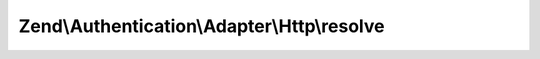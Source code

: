 .. Authentication/Adapter/Http/ResolverInterface.php generated using docpx on 01/30/13 03:32am


Zend\\Authentication\\Adapter\\Http\\resolve
============================================

.. function:: Zend\Authentication\Adapter\Http\resolve()


    Resolve username/realm to password/hash/etc.

    :param string: Username
    :param string: Authentication Realm
    :param string: Password (optional)

    :rtype: string|array|false User's shared secret as string if found in realm, or User's identity as array
        if resolved, false otherwise.



